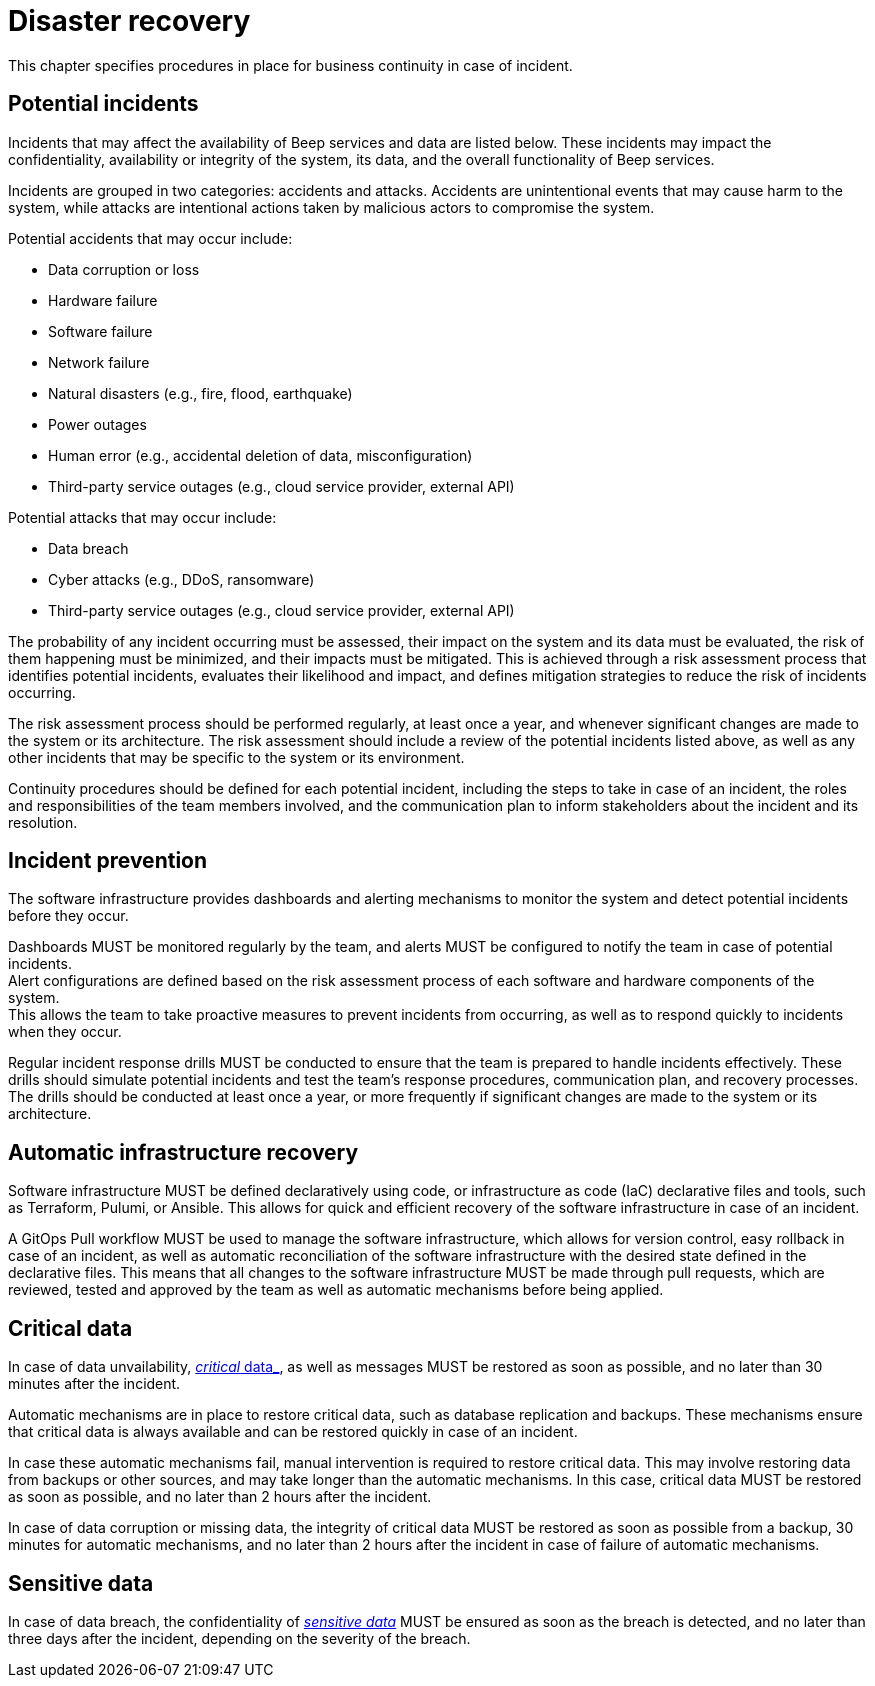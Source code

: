= Disaster recovery

This chapter specifies procedures in place for business continuity in case of incident.

== Potential incidents

Incidents that may affect the availability of Beep services and data are listed below. These incidents may impact the confidentiality, availability or integrity of the system, its data, and the overall functionality of Beep services.

Incidents are grouped in two categories: accidents and attacks. Accidents are unintentional events that may cause harm to the system, while attacks are intentional actions taken by malicious actors to compromise the system.

Potential accidents that may occur include:

- Data corruption or loss
- Hardware failure
- Software failure
- Network failure
- Natural disasters (e.g., fire, flood, earthquake)
- Power outages
- Human error (e.g., accidental deletion of data, misconfiguration)
- Third-party service outages (e.g., cloud service provider, external API)

Potential attacks that may occur include:

- Data breach
- Cyber attacks (e.g., DDoS, ransomware)
- Third-party service outages (e.g., cloud service provider, external API)

The probability of any incident occurring must be assessed, their impact on the system and its data must be evaluated, the risk of them happening must be minimized, and their impacts must be mitigated. This is achieved through a risk assessment process that identifies potential incidents, evaluates their likelihood and impact, and defines mitigation strategies to reduce the risk of incidents occurring.

The risk assessment process should be performed regularly, at least once a year, and whenever significant changes are made to the system or its architecture. The risk assessment should include a review of the potential incidents listed above, as well as any other incidents that may be specific to the system or its environment.

Continuity procedures should be defined for each potential incident, including the steps to take in case of an incident, the roles and responsibilities of the team members involved, and the communication plan to inform stakeholders about the incident and its resolution.

== Incident prevention

The software infrastructure provides dashboards and alerting mechanisms to monitor the system and detect potential incidents before they occur.

Dashboards MUST be monitored regularly by the team, and alerts MUST be configured to notify the team in case of potential incidents. +
Alert configurations are defined based on the risk assessment process of each software and hardware components of the system. +
This allows the team to take proactive measures to prevent incidents from occurring, as well as to respond quickly to incidents when they occur.

Regular incident response drills MUST be conducted to ensure that the team is prepared to handle incidents effectively. These drills should simulate potential incidents and test the team's response procedures, communication plan, and recovery processes. +
The drills should be conducted at least once a year, or more frequently if significant changes are made to the system or its architecture.

== Automatic infrastructure recovery

Software infrastructure MUST be defined declaratively using code, or infrastructure as code (IaC) declarative files and tools, such as Terraform, Pulumi, or Ansible. This allows for quick and efficient recovery of the software infrastructure in case of an incident.

A GitOps Pull workflow MUST be used to manage the software infrastructure, which allows for version control, easy rollback in case of an incident, as well as automatic reconciliation of the software infrastructure with the desired state defined in the declarative files. This means that all changes to the software infrastructure MUST be made through pull requests, which are reviewed, tested and approved by the team as well as automatic mechanisms before being applied.

== Critical data

In case of data unvailability, xref:glossary.adoc#definitions-of-terms[_critical_ data_], as well as messages MUST be restored as soon as possible, and no later than 30 minutes after the incident.

Automatic mechanisms are in place to restore critical data, such as database replication and backups. These mechanisms ensure that critical data is always available and can be restored quickly in case of an incident.

In case these automatic mechanisms fail, manual intervention is required to restore critical data. This may involve restoring data from backups or other sources, and may take longer than the automatic mechanisms. In this case, critical data MUST be restored as soon as possible, and no later than 2 hours after the incident.

In case of data corruption or missing data, the integrity of critical data MUST be restored as soon as possible from a backup, 30 minutes for automatic mechanisms, and no later than 2 hours after the incident in case of failure of automatic mechanisms.

== Sensitive data

In case of data breach, the confidentiality of xref:glossary.adoc#definitions-of-terms[_sensitive data_] MUST be ensured as soon as the breach is detected, and no later than three days after the incident, depending on the severity of the breach.
